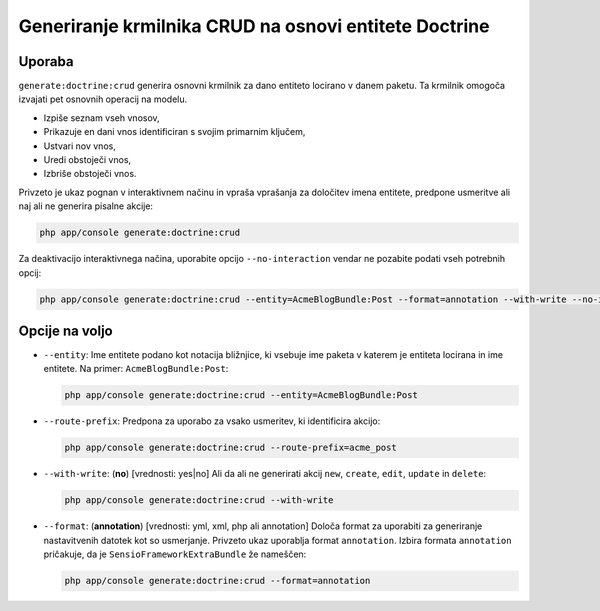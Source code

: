 Generiranje krmilnika CRUD na osnovi entitete Doctrine
======================================================

Uporaba
-------

``generate:doctrine:crud`` generira osnovni krmilnik za dano entiteto
locirano v danem paketu. Ta krmilnik omogoča izvajati pet osnovnih
operacij na modelu.

* Izpiše seznam vseh vnosov,
* Prikazuje en dani vnos identificiran s svojim primarnim ključem,
* Ustvari nov vnos,
* Uredi obstoječi vnos,
* Izbriše obstoječi vnos.

Privzeto je ukaz pognan v interaktivnem načinu in vpraša vprašanja za
določitev imena entitete, predpone usmeritve ali naj ali ne generira pisalne
akcije:

.. code-block:: bash

    php app/console generate:doctrine:crud

Za deaktivacijo interaktivnega načina, uporabite opcijo ``--no-interaction`` vendar ne
pozabite podati vseh potrebnih opcij:

.. code-block:: bash

    php app/console generate:doctrine:crud --entity=AcmeBlogBundle:Post --format=annotation --with-write --no-interaction

Opcije na voljo
---------------

* ``--entity``: Ime entitete podano kot notacija bližnjice, ki vsebuje
  ime paketa v katerem je entiteta locirana in ime entitete. Na
  primer: ``AcmeBlogBundle:Post``:

  .. code-block:: bash

      php app/console generate:doctrine:crud --entity=AcmeBlogBundle:Post

* ``--route-prefix``: Predpona za uporabo za vsako usmeritev, ki identificira
  akcijo:

  .. code-block:: bash

      php app/console generate:doctrine:crud --route-prefix=acme_post

* ``--with-write``: (**no**) [vrednosti: yes|no] Ali da ali ne generirati
  akcij ``new``, ``create``, ``edit``, ``update`` in ``delete``:

  .. code-block:: bash

      php app/console generate:doctrine:crud --with-write

* ``--format``: (**annotation**) [vrednosti: yml, xml, php ali annotation]
  Določa format za uporabiti za generiranje nastavitvenih datotek kot so
  usmerjanje. Privzeto ukaz uporablja format ``annotation``. Izbira
  formata ``annotation`` pričakuje, da je ``SensioFrameworkExtraBundle``
  že nameščen:

  .. code-block:: bash

      php app/console generate:doctrine:crud --format=annotation
